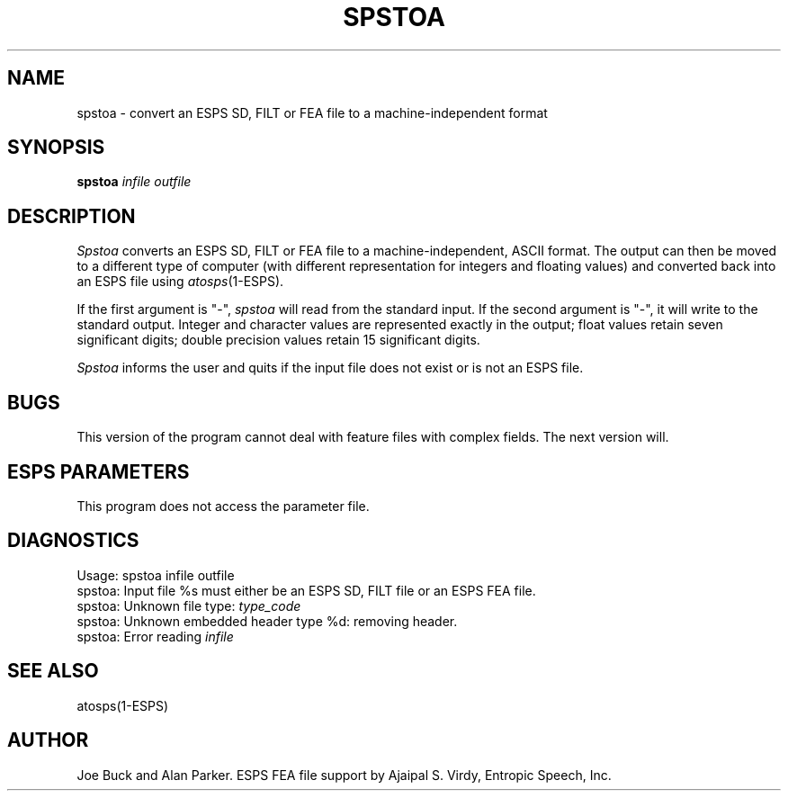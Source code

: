 .\" Copyright (c) 1987 Entropic Speech, Inc.; All rights reserved
.\"@(#)spstoa.1	3.4 10/27/89 ESI
.TH SPSTOA 1\-ESPS 10/27/89
.ds ]W "\fI\s+4\ze\h'0.05'e\s-4\v'-0.4m'\fP\(*p\v'0.4m'\ Entropic Speech, Inc.
.SH NAME
spstoa \- convert an ESPS SD, FILT or FEA file to a machine\-independent format
.SH SYNOPSIS
.B spstoa
.I infile
.I outfile
.SH DESCRIPTION
.PP
.I Spstoa
converts an ESPS SD, FILT or FEA file to a machine\-independent, ASCII format.
The output can
then be moved to a different type of computer (with different representation
for integers and floating values) and converted back into an ESPS file using
\fIatosps\fP(1\-ESPS).
.PP
If the first argument is "\-",
.I spstoa
will read from the standard input.
If the second argument is "\-",
it will write to the standard output.
Integer and character values are represented exactly in the output; float
values retain seven significant digits; double precision values retain 15
significant digits.
.PP
.I Spstoa
informs the user and quits if the input file does not exist or is not an ESPS
file.
.SH BUGS
.PP
This version of the program cannot deal with feature files with complex
fields.  The next version will.
.SH ESPS PARAMETERS
.PP
This program does not access the parameter file.
.SH DIAGNOSTICS
.nf
Usage: spstoa infile outfile
spstoa: Input file %s must either be an ESPS SD, FILT file or an ESPS FEA file.
spstoa: Unknown file type: \fItype_code\fP
spstoa: Unknown embedded header type %d: removing header.
spstoa: Error reading \fIinfile\fP
.fi
.SH SEE ALSO
atosps(1\-ESPS)
.SH AUTHOR
.PP
Joe Buck and Alan Parker. ESPS FEA file support by Ajaipal S. Virdy,
Entropic Speech, Inc.

